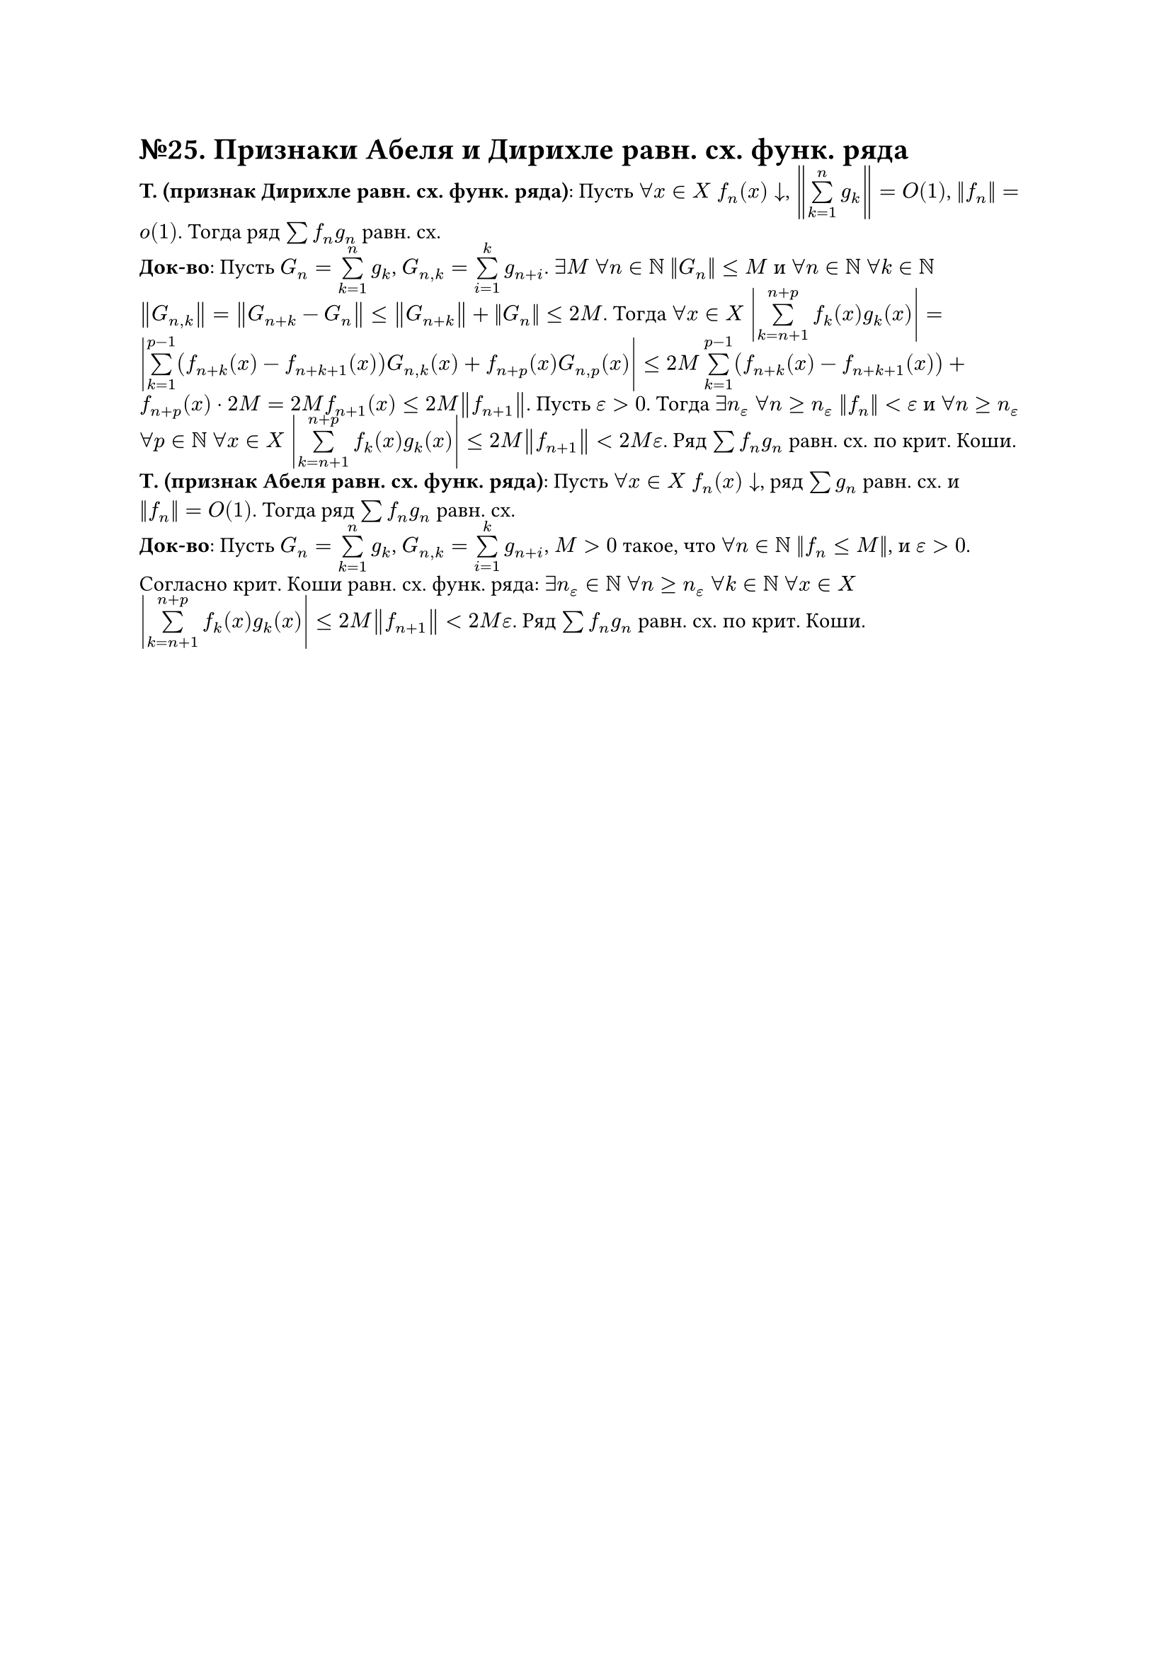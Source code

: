 = №25. Признаки Абеля и Дирихле равн. сх. функ. ряда

*T. (признак Дирихле равн. сх. функ. ряда)*: Пусть $forall x in X$ $f_n (x) arrow.b$, $norm(limits(sum)_(k = 1)^(n) g_k) = O(1)$, $norm(f_n) = o(1)$.
Тогда ряд $sum f_n g_n$ равн. сх.\
*Док-во*: Пусть $G_n = limits(sum)_(k = 1)^(n) g_k$, $G_(n,k) = limits(sum)_(i = 1)^(k) g_(n+i)$. 
$exists M$ $forall n in NN$ $norm(G_n) <= M$ и $forall n in NN$ $forall k in NN$ $norm(G_(n,k)) = norm(G_(n+k) - G_n) <= norm(G_(n+k)) + norm(G_n) <= 2M$.
Тогда $forall x in X$ $abs(limits(sum)_(k = n + 1)^(n + p) f_k (x) g_k (x)) = abs(limits(sum)_(k=1)^(p-1) (f_(n+k) (x) - f_(n+k+1) (x)) G_(n,k) (x) + f_(n+p) (x) G_(n, p) (x)) <= 2M limits(sum)_(k = 1)^(p-1) (f_(n+k) (x) - f_(n+k+1) (x)) + f_(n+p) (x) dot 2M = 2M f_(n+1) (x) <= 2M norm(f_(n+1))$. 
Пусть $epsilon > 0$. Тогда $exists n_(epsilon)$ $forall n >= n_(epsilon)$ $norm(f_n) < epsilon$ и 
$forall n >= n_(epsilon)$ $forall p in NN$ $forall x in X$ $abs(limits(sum)_(k=n+1)^(n+p) f_k (x) g_k (x)) <= 2M norm(f_(n+1)) < 2M epsilon$. 
Ряд $sum f_n g_n$ равн. сх. по крит. Коши.\
*Т. (признак Абеля равн. сх. функ. ряда)*: Пусть $forall x in X$ $f_n (x) arrow.b$, ряд $sum g_n$ равн. сх. и $norm(f_n) = O(1)$. Тогда ряд $sum f_n g_n$ равн. сх.\
*Док-во*: Пусть $G_n = limits(sum)_(k = 1)^(n) g_k$, $G_(n,k) = limits(sum)_(i = 1)^(k) g_(n+i)$, $M > 0$ такое, что $forall n in NN$ $norm(f_n <= M)$, и $epsilon > 0$. 
Согласно крит. Коши равн. сх. функ. ряда: $exists n_(epsilon) in NN$ $forall n >= n_(epsilon)$ $forall k in NN$ $forall x in X$ 
$abs(limits(sum)_(k=n+1)^(n+p) f_k (x) g_k (x)) <= 2M norm(f_(n+1)) < 2M epsilon$. Ряд $sum f_n g_n$ равн. сх. по крит. Коши.

